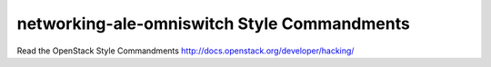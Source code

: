 networking-ale-omniswitch Style Commandments
===============================================

Read the OpenStack Style Commandments http://docs.openstack.org/developer/hacking/
